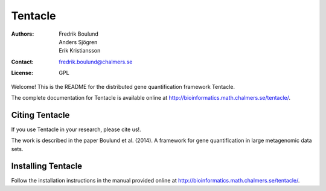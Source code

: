 ========
Tentacle
========

:Authors: Fredrik Boulund, Anders Sjögren, Erik Kristiansson
:Contact: fredrik.boulund@chalmers.se
:License: GPL

Welcome! This is the README for the distributed gene quantification
framework Tentacle.

The complete documentation for Tentacle is available online at 
http://bioinformatics.math.chalmers.se/tentacle/.

Citing Tentacle
***************
If you use Tentacle in your research, please cite us!.

The work is described in the paper Boulund et al. (2014). A framework for gene
quantification in large metagenomic data sets. 


Installing Tentacle
*******************
Follow the installation instructions in the manual provided online at
http://bioinformatics.math.chalmers.se/tentacle/.
